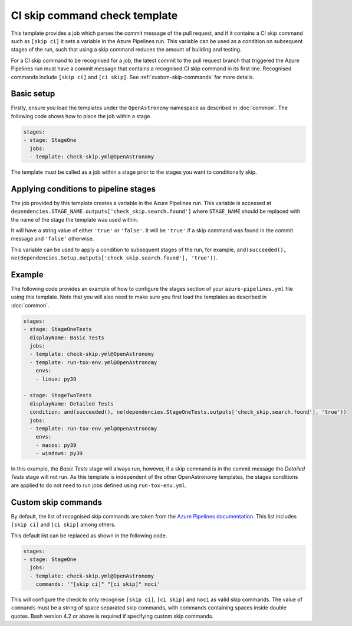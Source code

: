 
CI skip command check template
==============================

This template provides a job which parses the commit message of the pull
request, and if it contains a CI skip command such as ``[skip ci]`` it sets
a variable in the Azure Pipelines run. This variable can be used as a
condition on subsequent stages of the run, such that using a skip command
reduces the amount of building and testing.

For a CI skip command to be recognised for a job, the latest commit to the
pull request branch that triggered the Azure Pipelines run must have a
commit message that contains a recognised CI skip command in its first line.
Recognised commands include ``[skip ci]`` and ``[ci skip]``.
See :ref:`custom-skip-commands` for more details.

Basic setup
-----------

Firstly, ensure you load the templates under the ``OpenAstronomy``
namespace as described in :doc:`common`.
The following code shows how to place the job within a stage.

.. code:: yaml

    stages:
    - stage: StageOne
      jobs:
      - template: check-skip.yml@OpenAstronomy

The template must be called as a job within a stage prior to
the stages you want to conditionally skip.

Applying conditions to pipeline stages
--------------------------------------

The job provided by this template creates a variable in the Azure Pipelines run.
This variable is accessed at
``dependencies.STAGE_NAME.outputs['check_skip.search.found']``
where ``STAGE_NAME`` should be replaced with the name of the stage the template
was used within.

It will have a string value of either ``'true'`` or ``'false'``. It will be
``'true'`` if a skip command was found in the commit message and ``'false'``
otherwise.

This variable can be used to apply a condition to subsequent stages of the
run, for example,
``and(succeeded(), ne(dependencies.Setup.outputs['check_skip.search.found'], 'true'))``.

Example
-------

The following code provides an example of how to configure the stages
section of your ``azure-pipelines.yml`` file using this template.
Note that you will also need to make sure you first load the templates as
described in :doc:`common`.

.. code:: yaml

    stages:
    - stage: StageOneTests
      displayName: Basic Tests
      jobs:
      - template: check-skip.yml@OpenAstronomy
      - template: run-tox-env.yml@OpenAstronomy
        envs:
        - linux: py39

    - stage: StageTwoTests
      displayName: Detailed Tests
      condition: and(succeeded(), ne(dependencies.StageOneTests.outputs['check_skip.search.found'], 'true'))
      jobs:
      - template: run-tox-env.yml@OpenAstronomy
        envs:
        - macos: py39
        - windows: py39

In this example, the *Basic Tests* stage will always run, however, if a skip
command is in the commit message the *Detailed Tests* stage will not run.
As this template is independent of the other OpenAstronomy templates,
the stages conditions are applied to do not need to run jobs defined
using ``run-tox-env.yml``.

.. _custom-skip-commands:

Custom skip commands
--------------------

By default, the list of recognised skip commands are taken from the `Azure Pipelines documentation
<https://docs.microsoft.com/en-us/azure/devops/pipelines/scripts/git-commands?view=azure-devops&tabs=yaml#how-do-i-avoid-triggering-a-ci-build-when-the-script-pushes>`__.
This list includes ``[skip ci]`` and ``[ci skip]`` among others.

This default list can be replaced as shown in the following code.

.. code:: yaml

    stages:
    - stage: StageOne
      jobs:
      - template: check-skip.yml@OpenAstronomy
        commands: '"[skip ci]" "[ci skip]" noci'

This will configure the check to only recognise ``[skip ci]``, ``[ci skip]``
and ``noci`` as valid skip commands.
The value of ``commands`` must be a string of space separated skip commands,
with commands containing spaces inside double quotes.
Bash version 4.2 or above is required if specifying custom skip commands.
